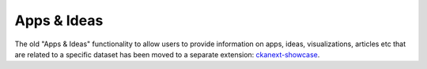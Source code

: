 ============
Apps & Ideas
============

The old "Apps & Ideas" functionality to allow users to provide information on apps, ideas, visualizations, articles etc that are related to a specific dataset has been moved to a separate extension: `ckanext-showcase`_.

.. _ckanext-showcase: https://github.com/ckan/ckanext-showcase


